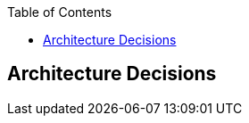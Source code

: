 :jbake-status: published
:jbake-order: 9
:jbake-type: page_toc
:jbake-menu: arc42
:jbake-title: Architecture Decisions

ifndef::dtc-magic-toc[]
:dtc-magic-toc:


:toc: left

++++
<!-- endtoc -->
++++
endif::[]
[[section-design-decisions]]
== Architecture Decisions



